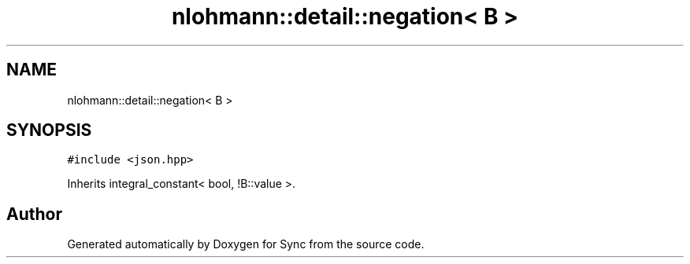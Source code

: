 .TH "nlohmann::detail::negation< B >" 3 "Tue Jul 18 2017" "Version 1.0.0" "Sync" \" -*- nroff -*-
.ad l
.nh
.SH NAME
nlohmann::detail::negation< B >
.SH SYNOPSIS
.br
.PP
.PP
\fC#include <json\&.hpp>\fP
.PP
Inherits integral_constant< bool, !B::value >\&.

.SH "Author"
.PP 
Generated automatically by Doxygen for Sync from the source code\&.
